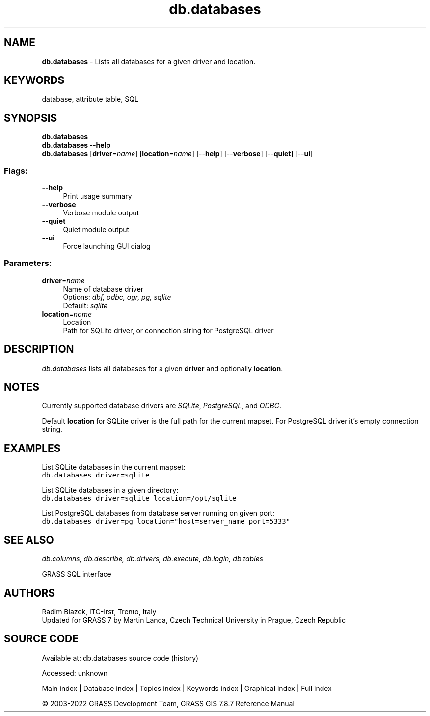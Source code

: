 .TH db.databases 1 "" "GRASS 7.8.7" "GRASS GIS User's Manual"
.SH NAME
\fI\fBdb.databases\fR\fR  \- Lists all databases for a given driver and location.
.SH KEYWORDS
database, attribute table, SQL
.SH SYNOPSIS
\fBdb.databases\fR
.br
\fBdb.databases \-\-help\fR
.br
\fBdb.databases\fR  [\fBdriver\fR=\fIname\fR]   [\fBlocation\fR=\fIname\fR]   [\-\-\fBhelp\fR]  [\-\-\fBverbose\fR]  [\-\-\fBquiet\fR]  [\-\-\fBui\fR]
.SS Flags:
.IP "\fB\-\-help\fR" 4m
.br
Print usage summary
.IP "\fB\-\-verbose\fR" 4m
.br
Verbose module output
.IP "\fB\-\-quiet\fR" 4m
.br
Quiet module output
.IP "\fB\-\-ui\fR" 4m
.br
Force launching GUI dialog
.SS Parameters:
.IP "\fBdriver\fR=\fIname\fR" 4m
.br
Name of database driver
.br
Options: \fIdbf, odbc, ogr, pg, sqlite\fR
.br
Default: \fIsqlite\fR
.IP "\fBlocation\fR=\fIname\fR" 4m
.br
Location
.br
Path for SQLite driver, or connection string for PostgreSQL driver
.SH DESCRIPTION
\fIdb.databases\fR lists all databases for a given \fBdriver\fR
and optionally \fBlocation\fR.
.SH NOTES
Currently supported database drivers are
\fISQLite\fR, \fIPostgreSQL\fR,
and \fIODBC\fR.
.PP
Default \fBlocation\fR for SQLite driver is the full path for the
current mapset. For PostgreSQL driver it\(cqs empty connection string.
.SH EXAMPLES
List SQLite databases in the current mapset:
.br
.nf
\fC
db.databases driver=sqlite
\fR
.fi
.PP
List SQLite databases in a given directory:
.br
.nf
\fC
db.databases driver=sqlite location=/opt/sqlite
\fR
.fi
.PP
List PostgreSQL databases from database server running on given port:
.br
.nf
\fC
db.databases driver=pg location=\(dqhost=server_name port=5333\(dq
\fR
.fi
.SH SEE ALSO
\fI
db.columns,
db.describe,
db.drivers,
db.execute,
db.login,
db.tables
\fR
.PP
GRASS SQL interface
.SH AUTHORS
Radim Blazek, ITC\-Irst, Trento, Italy
.br
Updated for GRASS 7 by Martin Landa, Czech Technical University in Prague, Czech Republic
.SH SOURCE CODE
.PP
Available at:
db.databases source code
(history)
.PP
Accessed: unknown
.PP
Main index |
Database index |
Topics index |
Keywords index |
Graphical index |
Full index
.PP
© 2003\-2022
GRASS Development Team,
GRASS GIS 7.8.7 Reference Manual

